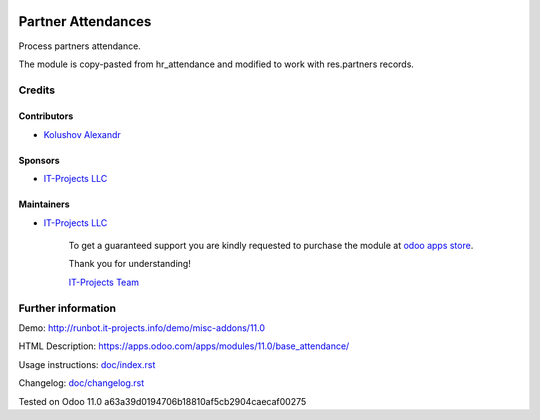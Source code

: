 .. image:: https://img.shields.io/badge/license-MIT-blue.svg
   :target: https://www.gnu.org/licenses/lgpl
   :alt: License: MIT

=====================
 Partner Attendances
=====================

Process partners attendance.

The module is copy-pasted from hr_attendance and modified to work with res.partners records.

Credits
=======

Contributors
------------
* `Kolushov Alexandr <https://it-projects.info/team/KolushovAlexandr>`__

Sponsors
--------
* `IT-Projects LLC <https://it-projects.info>`__

Maintainers
-----------
* `IT-Projects LLC <https://it-projects.info>`__

      To get a guaranteed support you are kindly requested to purchase the module at `odoo apps store <https://apps.odoo.com/apps/modules/11.0/base_attendance/>`__.

      Thank you for understanding!

      `IT-Projects Team <https://www.it-projects.info/team>`__

Further information
===================

Demo: http://runbot.it-projects.info/demo/misc-addons/11.0

HTML Description: https://apps.odoo.com/apps/modules/11.0/base_attendance/

Usage instructions: `<doc/index.rst>`_

Changelog: `<doc/changelog.rst>`_

Tested on Odoo 11.0 a63a39d0194706b18810af5cb2904caecaf00275
